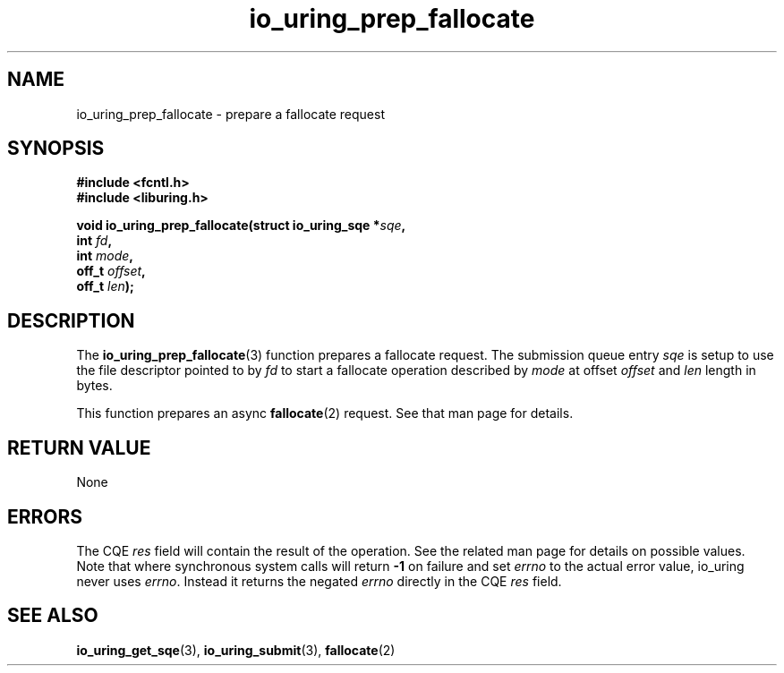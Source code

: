 .\" Copyright (C) 2022 Jens Axboe <axboe@kernel.dk>
.\"
.\" SPDX-License-Identifier: LGPL-2.0-or-later
.\"
.TH io_uring_prep_fallocate 3 "March 13, 2022" "liburing-2.2" "liburing Manual"
.SH NAME
io_uring_prep_fallocate \- prepare a fallocate request
.SH SYNOPSIS
.nf
.B #include <fcntl.h>
.B #include <liburing.h>
.PP
.BI "void io_uring_prep_fallocate(struct io_uring_sqe *" sqe ","
.BI "                             int " fd ","
.BI "                             int " mode ","
.BI "                             off_t " offset ","
.BI "                             off_t " len ");"
.fi
.SH DESCRIPTION
.PP
The
.BR io_uring_prep_fallocate (3)
function prepares a fallocate request. The submission queue entry
.I sqe
is setup to use the file descriptor pointed to by
.I fd
to start a fallocate operation described by
.I mode
at offset
.I offset
and
.I len
length in bytes.

This function prepares an async
.BR fallocate (2)
request. See that man page for details.

.SH RETURN VALUE
None
.SH ERRORS
The CQE
.I res
field will contain the result of the operation. See the related man page for
details on possible values. Note that where synchronous system calls will return
.B -1
on failure and set
.I errno
to the actual error value, io_uring never uses
.IR errno .
Instead it returns the negated
.I errno
directly in the CQE
.I res
field.
.SH SEE ALSO
.BR io_uring_get_sqe (3),
.BR io_uring_submit (3),
.BR fallocate (2)
